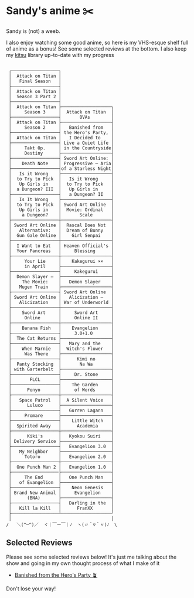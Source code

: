 * Sandy's anime ✂️

Sandy is (not) a weeb.

I also enjoy watching some good anime, so here is my VHS-esque shelf full of
anime as a bonus! See some selected reviews at the bottom. I also keep my [[https://kitsu.io/users/1257674][kitsu]]
library up-to-date with my progress

 #+BEGIN_SRC

 ┌──────────────────┐
 │  Attack on Titan │
 │   Final Season   │
 ├──────────────────┤
 │  Attack on Titan │
 │  Season 3 Part 2 │
 ├──────────────────┤
 │  Attack on Titan ├───────────────────┐
 │     Season 3     │  Attack on Titan  │
 ├──────────────────┤       OVAs        │
 │  Attack on Titan ├───────────────────┤
 │     Season 2     │   Banished from   │
 ├──────────────────┤ the Hero's Party, │
 │  Attack on Titan │   I Decided to    │
 ├──────────────────┤ Live a Quiet Life │
 │     Takt Op.     │ in the Countryside│
 │     Destiny      ├───────────────────┤
 ├──────────────────┤ Sword Art Online: │
 │    Death Note    │ Progressive ─ Aria│
 ├──────────────────┤of a Starless Night│
 │   Is it Wrong    ├───────────────────┤
 │  to Try to Pick  │   Is it Wrong     │
 │   Up Girls in    │  to Try to Pick   │
 │  a Dungeon? III  │   Up Girls in     │
 ├──────────────────┤   a Dungeon? II   │
 │   Is It Wrong    ├───────────────────┤
 │  to Try to Pick  │ Sword Art Online  │
 │   Up Girls in    │  Movie: Ordinal   │
 │    a Dungeon?    │       Scale       │
 ├──────────────────┼───────────────────┤
 │ Sword Art Online │  Rascal Does Not  │
 │   Alternative:   │  Dream of Bunny   │
 │  Gun Gale Online │    Girl Senpai    │
 ├──────────────────┼───────────────────┤
 │  I Want to Eat   │ Heaven Official's │
 │  Your Pancreas   │     Blessing      │
 ├──────────────────┼───────────────────┤
 │     Your Lie     │    Kakegurui ××   │
 │     in April     ├───────────────────┤
 ├──────────────────┤     Kakegurui     │
 │  Demon Slayer –  ├───────────────────┤
 │    The Movie:    │   Demon Slayer    │
 │   Mugen Train    ├───────────────────┤
 ├──────────────────┤ Sword Art Online  │
 │ Sword Art Online │   Alicization –   │
 │   Alicization    │ War of Underworld │
 ├──────────────────┼───────────────────┤
 │    Sword Art     │     Sword Art     │
 │     Online       │     Online II     │
 ├──────────────────┼───────────────────┤
 │    Banana Fish   │    Evangelion     │
 ├──────────────────┤     3.0+1.0       │
 │  The Cat Returns ├───────────────────┤
 ├──────────────────┤   Mary and the    │
 │    When Marnie   │  Witch's Flower   │
 │     Was There    ├───────────────────┤
 ├──────────────────┤      Kimi no      │
 │  Panty Stocking  │       Na Wa       │
 │ with Garterbelt  ├───────────────────┤
 ├──────────────────┤     Dr. Stone     │
 │       FLCL       ├───────────────────┤
 ├──────────────────┤    The Garden     │
 │      Ponyo       │     of Words      │
 ├──────────────────┼───────────────────┤
 │   Space Patrol   │  A Silent Voice   │
 │      Luluco      ├───────────────────┤
 ├──────────────────┤   Gurren Lagann   │
 │     Promare      ├───────────────────┤
 ├──────────────────┤    Little Witch   │
 │  Spirited Away   │      Academia     │
 ├──────────────────┼───────────────────┤
 │      Kiki's      │   Kyokou Suiri    │
 │ Delivery Service ├───────────────────┤
 ├──────────────────┤   Evangelion 3.0  │
 │   My Neighbor    ├───────────────────┤
 │     Totoro       │   Evangelion 2.0  │
 ├──────────────────┼───────────────────┤
 │  One Punch Man 2 │   Evangelion 1.0  │
 ├──────────────────├───────────────────┤
 │     The End      │   One Punch Man   │
 │   of Evangelion  ├───────────────────┤
 ├──────────────────┤    Neon Genesis   │
 │ Brand New Animal │     Evangelion    │
 │      (BNA)       ├───────────────────┤
 ├──────────────────┤   Darling in the  │
 │   Kill la Kill   │      FranXX       │
 ├──────────────────┴───────────────────┘
 │                                      │
/   ＼(^─^)／  ヾ｜￣ー￣｜ﾉ  ヽ(〃＾▽＾〃)ﾉ  \
 #+END_SRC

** Selected Reviews

Please see some selected reviews below! It's just me talking about the show and
going in my own thought process of what I make of it

 * [[./banished][Banished from the Hero's Party 🪴]]

Don't lose your way!

